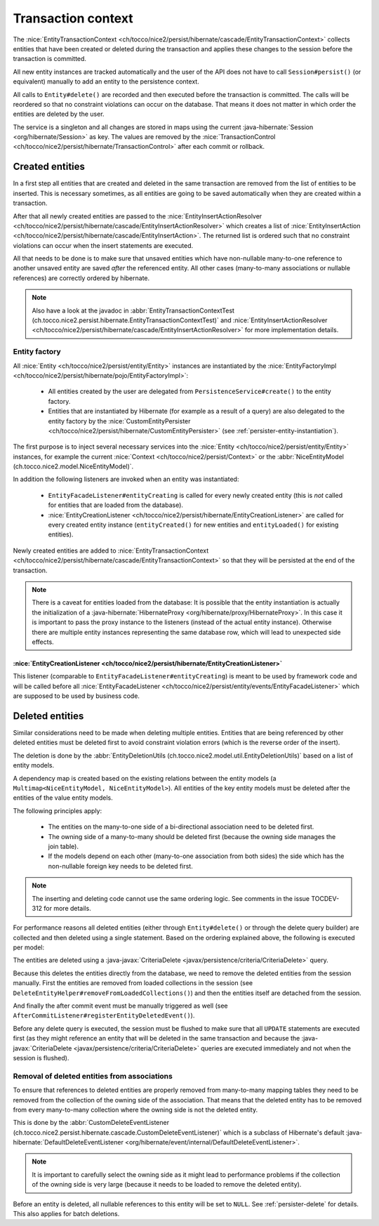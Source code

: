 .. _transaction-context:

Transaction context
===================

The :nice:`EntityTransactionContext <ch/tocco/nice2/persist/hibernate/cascade/EntityTransactionContext>` collects
entities that have been created or deleted during the transaction and applies these changes to the session before
the transaction is committed.

All new entity instances are tracked automatically and the user of the API does not have to call ``Session#persist()``
(or equivalent) manually to add an entity to the persistence context.

All calls to ``Entity#delete()`` are recorded and then executed before the transaction is committed. The calls
will be reordered so that no constraint violations can occur on the database. That means it does not matter in which
order the entities are deleted by the user.

The service is a singleton and all changes are stored in maps using the current :java-hibernate:`Session <org/hibernate/Session>`
as key. The values are removed by the :nice:`TransactionControl <ch/tocco/nice2/persist/hibernate/TransactionControl>`
after each commit or rollback.

Created entities
----------------

In a first step all entities that are created and deleted in the same transaction are removed from the list
of entities to be inserted. This is necessary sometimes, as all entities are going to be saved automatically
when they are created within a transaction.

After that all newly created entities are passed to the :nice:`EntityInsertActionResolver <ch/tocco/nice2/persist/hibernate/cascade/EntityInsertActionResolver>`
which creates a list of :nice:`EntityInsertAction <ch/tocco/nice2/persist/hibernate/cascade/EntityInsertAction>`.
The returned list is ordered such that no constraint violations can occur when the insert statements are executed.

All that needs to be done is to make sure that unsaved entities which have non-nullable many-to-one reference
to another unsaved entity are saved *after* the referenced entity. All other cases (many-to-many associations or nullable
references) are correctly ordered by hibernate.

.. note::

    Also have a look at the javadoc in :abbr:`EntityTransactionContextTest (ch.tocco.nice2.persist.hibernate.EntityTransactionContextTest)`
    and :nice:`EntityInsertActionResolver <ch/tocco/nice2/persist/hibernate/cascade/EntityInsertActionResolver>`
    for more implementation details.

Entity factory
^^^^^^^^^^^^^^

All :nice:`Entity <ch/tocco/nice2/persist/entity/Entity>` instances are instantiated by the :nice:`EntityFactoryImpl <ch/tocco/nice2/persist/hibernate/pojo/EntityFactoryImpl>`:

    * All entities created by the user are delegated from ``PersistenceService#create()`` to the entity factory.
    * Entities that are instantiated by Hibernate (for example as a result of a query) are also delegated to
      the entity factory by the :nice:`CustomEntityPersister <ch/tocco/nice2/persist/hibernate/CustomEntityPersister>` (see :ref:`persister-entity-instantiation`).

The first purpose is to inject several necessary services into the :nice:`Entity <ch/tocco/nice2/persist/entity/Entity>`
instances, for example the current :nice:`Context <ch/tocco/nice2/persist/Context>` or the :abbr:`NiceEntityModel (ch.tocco.nice2.model.NiceEntityModel)`.

In addition the following listeners are invoked when an entity was instantiated:

    * ``EntityFacadeListener#entityCreating`` is called for every newly created entity (this is *not* called for entities that are loaded from the database).
    * :nice:`EntityCreationListener <ch/tocco/nice2/persist/hibernate/EntityCreationListener>` are called for every
      created entity instance (``entityCreated()`` for new entities and ``entityLoaded()`` for existing entities).

Newly created entities are added to :nice:`EntityTransactionContext <ch/tocco/nice2/persist/hibernate/cascade/EntityTransactionContext>`
so that they will be persisted at the end of the transaction.

.. note::

    There is a caveat for entities loaded from the database: It is possible that the entity instantiation is actually
    the initialization of a :java-hibernate:`HibernateProxy <org/hibernate/proxy/HibernateProxy>`. In this case it is important
    to pass the proxy instance to the listeners (instead of the actual entity instance). Otherwise there are multiple
    entity instances representing the same database row, which will lead to unexpected side effects.

:nice:`EntityCreationListener <ch/tocco/nice2/persist/hibernate/EntityCreationListener>`
~~~~~~~~~~~~~~~~~~~~~~~~~~~~~~~~~~~~~~~~~~~~~~~~~~~~~~~~~~~~~~~~~~~~~~~~~~~~~~~~~~~~~~~~~~~

This listener (comparable to ``EntityFacadeListener#entityCreating``) is meant to be used by framework
code and will be called before all :nice:`EntityFacadeListener <ch/tocco/nice2/persist/entity/events/EntityFacadeListener>`
which are supposed to be used by business code.


Deleted entities
----------------

Similar considerations need to be made when deleting multiple entities. Entities that are being referenced by other
deleted entities must be deleted first to avoid constraint violation errors (which is the reverse order of the insert).

The deletion is done by the :abbr:`EntityDeletionUtils (ch.tocco.nice2.model.util.EntityDeletionUtils)` based on a
list of entity models.

A dependency map is created based on the existing relations between the entity models (a ``Multimap<NiceEntityModel, NiceEntityModel>``).
All entities of the key entity models must be deleted after the entities of the value entity models.

The following principles apply:

    * The entities on the many-to-one side of a bi-directional association need to be deleted first.
    * The owning side of a many-to-many should be deleted first (because the owning side manages the join table).
    * If the models depend on each other (many-to-one association from both sides) the side which has the non-nullable foreign key needs to be deleted first.

.. note::

    The inserting and deleting code cannot use the same ordering logic. See comments in the issue TOCDEV-312 for more details.

For performance reasons all deleted entities (either through ``Entity#delete()`` or through the delete query builder)
are collected and then deleted using a single statement.
Based on the ordering explained above, the following is executed per model:

The entities are deleted using a :java-javax:`CriteriaDelete <javax/persistence/criteria/CriteriaDelete>` query.

Because this deletes the entities directly from the database, we need to remove the deleted entities from the session manually.
First the entities are removed from loaded collections in the session (see ``DeleteEntityHelper#removeFromLoadedCollections()``)
and then the entities itself are detached from the session.

And finally the after commit event must be manually triggered as well (see ``AfterCommitListener#registerEntityDeletedEvent()``).

Before any delete query is executed, the session must be flushed to make sure that all ``UPDATE`` statements are executed first
(as they might reference an entity that will be deleted in the same transaction and because the :java-javax:`CriteriaDelete <javax/persistence/criteria/CriteriaDelete>`
queries are executed immediately and not when the session is flushed).

.. _delete_event_listener:

Removal of deleted entities from associations
^^^^^^^^^^^^^^^^^^^^^^^^^^^^^^^^^^^^^^^^^^^^^

To ensure that references to deleted entities are properly removed from many-to-many mapping tables they need to be
removed from the collection of the owning side of the association.
That means that the deleted entity has to be removed from every many-to-many collection where the owning side is not
the deleted entity.

This is done by the :abbr:`CustomDeleteEventListener (ch.tocco.nice2.persist.hibernate.cascade.CustomDeleteEventListener)`
which is a subclass of Hibernate's default :java-hibernate:`DefaultDeleteEventListener <org/hibernate/event/internal/DefaultDeleteEventListener>`.

.. note::

    It is important to carefully select the owning side as it might lead to performance problems if the collection
    of the owning side is very large (because it needs to be loaded to remove the deleted entity).

Before an entity is deleted, all nullable references to this entity will be set to ``NULL``. See :ref:`persister-delete`
for details. This also applies for batch deletions.